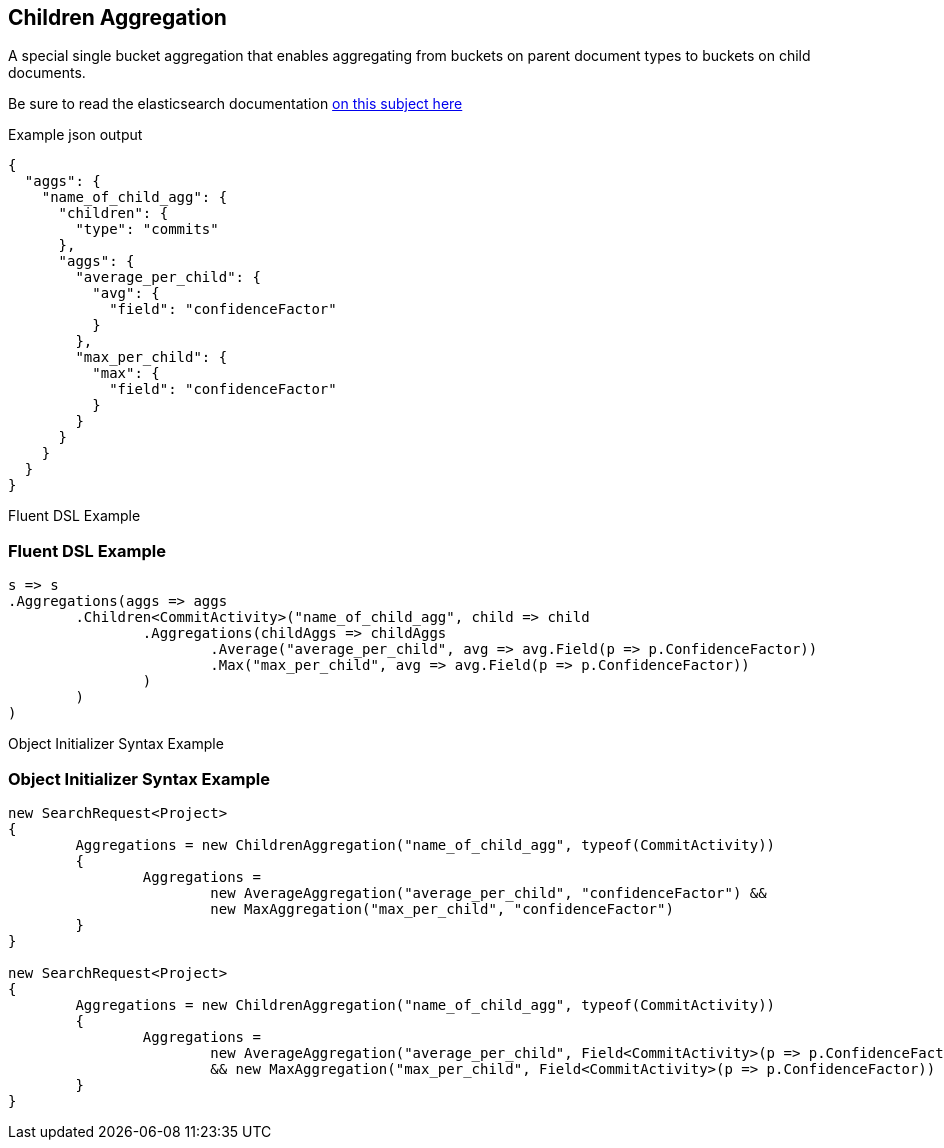 :ref_current: https://www.elastic.co/guide/en/elasticsearch/reference/current

:github: https://github.com/elastic/elasticsearch-net

:imagesdir: ../../../images

== Children Aggregation

A special single bucket aggregation that enables aggregating from buckets on parent document types to
buckets on child documents.

Be sure to read the elasticsearch documentation {ref_current}/search-aggregations-bucket-children-aggregation.html[on this subject here]

[source,javascript,method-name="expectjson"]
.Example json output
----
{
  "aggs": {
    "name_of_child_agg": {
      "children": {
        "type": "commits"
      },
      "aggs": {
        "average_per_child": {
          "avg": {
            "field": "confidenceFactor"
          }
        },
        "max_per_child": {
          "max": {
            "field": "confidenceFactor"
          }
        }
      }
    }
  }
}
----

Fluent DSL Example 

=== Fluent DSL Example

[source,csharp,method-name="fluent"]
----
s => s
.Aggregations(aggs => aggs
	.Children<CommitActivity>("name_of_child_agg", child => child
		.Aggregations(childAggs => childAggs
			.Average("average_per_child", avg => avg.Field(p => p.ConfidenceFactor))
			.Max("max_per_child", avg => avg.Field(p => p.ConfidenceFactor))
		)
	)
)
----

Object Initializer Syntax Example 

=== Object Initializer Syntax Example

[source,csharp,method-name="initializer"]
----
new SearchRequest<Project>
{
	Aggregations = new ChildrenAggregation("name_of_child_agg", typeof(CommitActivity))
	{
		Aggregations = 
			new AverageAggregation("average_per_child", "confidenceFactor") &&
			new MaxAggregation("max_per_child", "confidenceFactor")
	}
}

new SearchRequest<Project>
{
	Aggregations = new ChildrenAggregation("name_of_child_agg", typeof(CommitActivity))
	{
		Aggregations =
			new AverageAggregation("average_per_child", Field<CommitActivity>(p => p.ConfidenceFactor))
			&& new MaxAggregation("max_per_child", Field<CommitActivity>(p => p.ConfidenceFactor))
	}
}
----

